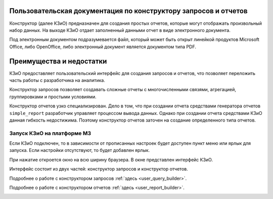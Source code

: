 .. _user_m3_query_builder:

Пользовательская документация по конструктору запросов и отчетов
==============================================================================

Конструктор (далее КЗиО) предназначен для создания простых отчетов,
которые могут отображать произвольный набор данных. На выходе КЗиО
отдает заполненный данными отчет в виде электронного документа.

Под электронным документом подразумевается файл, который может быть открыт
линейкой продуктов Microsoft Office, либо OpenOffice, либо электронный документ
является документом типа PDF.


Преимущества и недостатки
==========================

КЗиО предоставляет пользовательский интерфейс для создания запросов и отчетов, что
позволяет переложить часть работы с разработчика на аналитика.

Конструктор запросов позволяет создавать сложные отчеты с многочисленными связями,
агрегацией, группировками и простыми условиями.

Конструктор отчетов узко специализирован. Дело в том, что при создании отчета средствами
генератора отчетов ``simple_report`` разработчик управляет процессом вывода данных. Однако
при создании отчета средствами КЗиО данная гибкость недостижима. Поэтому конструктор отчетов
заточен на создание определенного типа отчетов.

Запуск КЗиО на платформе М3
"""""""""""""""""""""""""""""""""""""""""""

Если КЗиО подключен, то в зависимости от прописанных настроек будет доступен пункт меню
или ярлык для запуска. Если настройки отсутствуют, то будет добавлен ярлык.

При нажатие откроется окно на всю ширину браузера. В окне представлен интерфейс КЗиО.

Интерфейс состоит из двух частей: конструктор запросов и конструктор отчетов.

Подробнее о работе с конструктором запросов :ref:`здесь <user_query_builder>`.

Подробнее о работе с конструктором отчетов :ref:`здесь <user_report_builder>`.

.. image:: ../images/user/constructor.png


